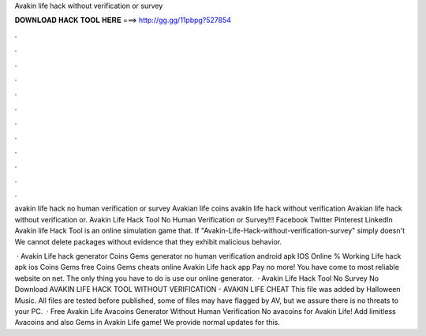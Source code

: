 Avakin life hack without verification or survey



𝐃𝐎𝐖𝐍𝐋𝐎𝐀𝐃 𝐇𝐀𝐂𝐊 𝐓𝐎𝐎𝐋 𝐇𝐄𝐑𝐄 ===> http://gg.gg/11pbpg?527854



.



.



.



.



.



.



.



.



.



.



.



.

avakin life hack no human verification or survey Avakian life coins avakin life hack without verification Avakian life hack without verification or. Avakin Life Hack Tool No Human Verification or Survey!!! Facebook Twitter Pinterest LinkedIn Avakin life Hack Tool is an online simulation game that. If "Avakin-Life-Hack-without-verification-survey" simply doesn't We cannot delete packages without evidence that they exhibit malicious behavior.

 · Avakin Life hack generator Coins Gems generator no human verification android apk IOS Online % Working  Life hack apk ios Coins Gems free Coins Gems cheats online Avakin Life hack app Pay no more! You have come to most reliable website on net. The only thing you have to do is use our online generator.  · Avakin Life Hack Tool No Survey No Download AVAKIN LIFE HACK TOOL WITHOUT VERIFICATION - AVAKIN LIFE CHEAT This file was added by Halloween Music. All files are tested before published, some of files may have flagged by AV, but we assure there is no threats to your PC.  · Free Avakin Life Avacoins Generator Without Human Verification No  avacoins for Avakin Life! Add limitless Avacoins and also Gems in Avakin Life game! We provide normal updates for this.
